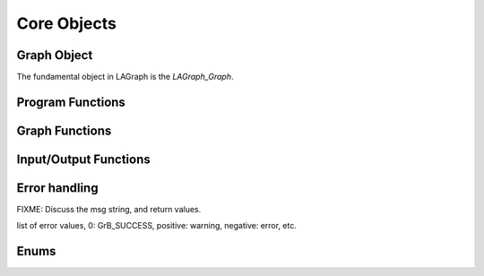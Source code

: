 Core Objects
============

Graph Object
------------

The fundamental object in LAGraph is the `LAGraph_Graph`.

.. doxygentypedef:: LAGraph_Graph

.. doxygenstruct:: LAGraph_Graph_struct
    :members:
    :undoc-members:

Program Functions
-----------------

.. doxygenfunction:: LAGraph_Version

.. doxygenfunction:: LAGraph_Init

.. doxygenfunction:: LAGr_Init

.. doxygenfunction:: LAGraph_Finalize

.. doxygenfunction:: LAGraph_GetNumThreads

.. doxygenfunction:: LAGraph_SetNumThreads

Graph Functions
---------------

.. doxygenfunction:: LAGraph_New

.. doxygenfunction:: LAGraph_Delete

.. doxygenfunction:: LAGraph_DeleteCached

.. doxygenfunction:: LAGraph_Cached_AT

.. doxygenfunction:: LAGraph_Cached_IsSymmetricStructure

.. doxygenfunction:: LAGraph_Cached_OutDegree

.. doxygenfunction:: LAGraph_Cached_InDegree

.. doxygenfunction:: LAGraph_Cached_NSelfEdges

.. doxygenfunction:: LAGraph_Cached_EMin

.. doxygenfunction:: LAGraph_Cached_EMax

.. doxygenfunction:: LAGraph_DeleteSelfEdges

.. doxygenfunction:: LAGraph_CheckGraph

Input/Output Functions
----------------------

.. doxygenfunction:: LAGraph_MMRead

.. doxygenfunction:: LAGraph_MMWrite

Error handling
--------------

FIXME: Discuss the msg string, and return values.

.. doxygendefine:: LAGRAPH_TRY

.. doxygendefine:: LAGRAPH_INVALID_GRAPH

.. doxygendefine:: GRB_TRY

list of error values, 0: GrB_SUCCESS, positive: warning, negative: error, etc.

Enums
-----

.. doxygenenum:: LAGraph_Kind

.. doxygenenum:: LAGraph_Boolean

.. doxygenenum:: LAGraph_State
